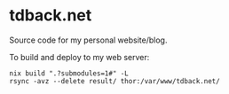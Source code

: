 * tdback.net
Source code for my personal website/blog.

To build and deploy to my web server:
#+begin_src shell
  nix build ".?submodules=1#" -L
  rsync -avz --delete result/ thor:/var/www/tdback.net/
#+end_src
